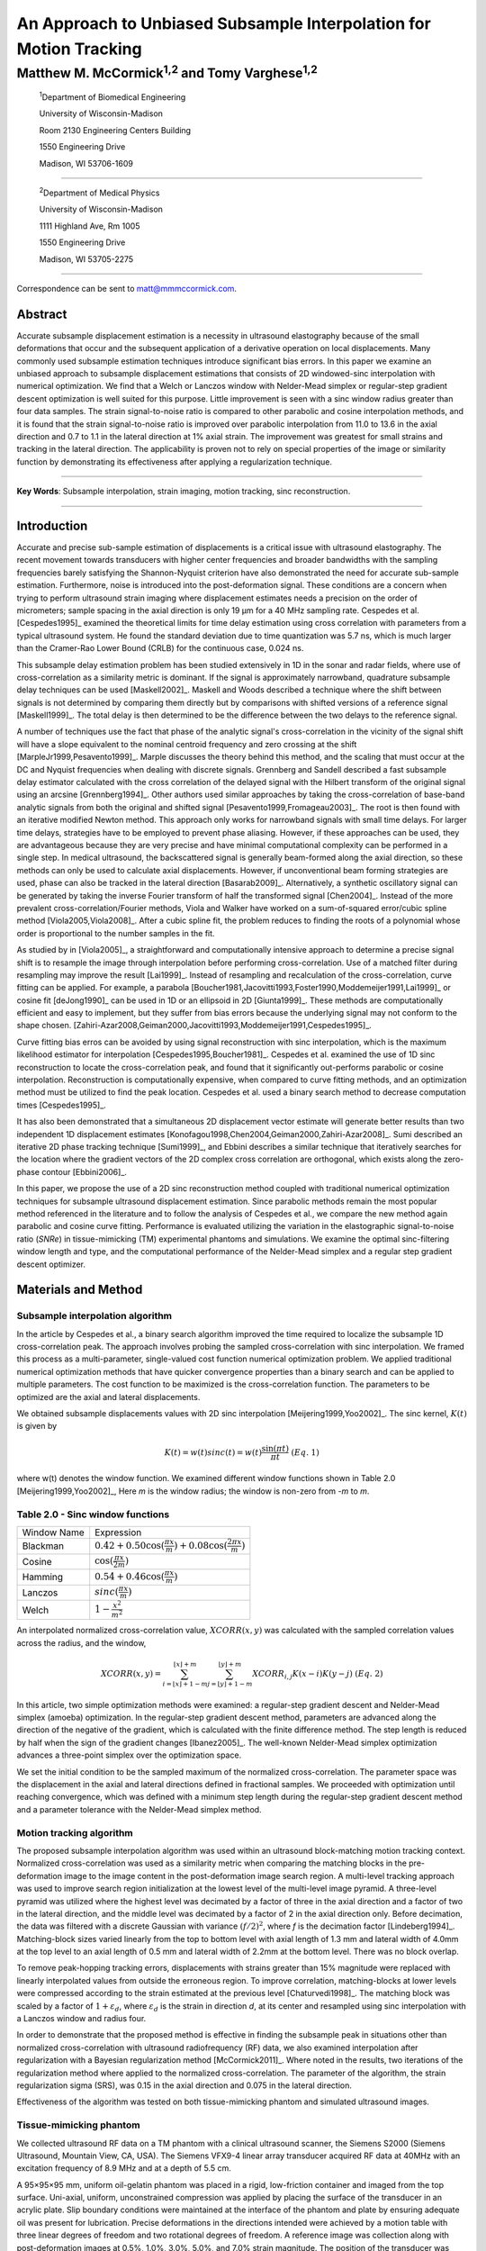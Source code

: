 ===================================================================
An Approach to Unbiased Subsample Interpolation for Motion Tracking
===================================================================
Matthew M. McCormick\ :sup:`1,2` and Tomy Varghese\ :sup:`1,2`
++++++++++++++++++++++++++++++++++++++++++++++++++++++++++++++++

.. highlights::

  :sup:`1`\ Department of Biomedical Engineering

  University of Wisconsin-Madison

  Room 2130 Engineering Centers Building

  1550 Engineering Drive

  Madison, WI 53706-1609

------------------

.. highlights::

  :sup:`2`\ Department of Medical Physics

  University of Wisconsin-Madison

  1111 Highland Ave, Rm 1005

  1550 Engineering Drive

  Madison, WI 53705-2275

-------------------

Correspondence can be sent to matt@mmmccormick.com.


Abstract
========

Accurate subsample displacement estimation is a necessity in ultrasound
elastography because of the small deformations that occur and the subsequent
application of a derivative operation on local displacements.  Many commonly
used subsample estimation techniques introduce significant bias errors.  In this
paper we examine an unbiased approach to subsample displacement estimations that
consists of 2D windowed-sinc interpolation with numerical optimization.  We find
that a Welch or Lanczos window with Nelder-Mead simplex or regular-step gradient
descent optimization is well suited for this purpose.  Little improvement is
seen with a sinc window radius greater than four data samples.  The strain
signal-to-noise ratio is compared to other parabolic and cosine interpolation
methods, and it is found that the strain signal-to-noise ratio is improved over
parabolic interpolation from 11.0 to 13.6 in the axial direction and 0.7 to
1.1 in the lateral direction at 1% axial strain.  The improvement was greatest
for small strains and tracking in the lateral direction.  The applicability is
proven not to rely on special properties of the image or similarity function by
demonstrating its effectiveness after applying a regularization technique.


----------------

**Key Words**: Subsample interpolation, strain imaging, motion tracking, sinc
reconstruction.

----------------

Introduction
============

Accurate and precise sub-sample estimation of displacements is a critical issue
with ultrasound elastography.  The recent movement towards transducers with
higher center frequencies and broader bandwidths with the sampling frequencies
barely satisfying the Shannon-Nyquist criterion have also demonstrated the need
for accurate sub-sample estimation.
Furthermore, noise is introduced into the post-deformation signal.
These conditions are a concern when trying to perform ultrasound strain imaging
where displacement estimates needs a precision on the order of micrometers;
sample spacing in the axial direction is only 19 μm for a 40 MHz sampling
rate.  Cespedes et al. [Cespedes1995]_ examined the theoretical limits for time
delay estimation using cross correlation with parameters from a typical
ultrasound system.  He found the standard deviation due to time quantization was 5.7
ns, which is much larger than the Cramer-Rao Lower Bound (CRLB) for the continuous
case, 0.024 ns.

This subsample delay estimation problem has been studied extensively in 1D in
the sonar and radar fields, where use of cross-correlation as a similarity
metric is dominant.  If the signal is approximately narrowband,
quadrature subsample delay techniques can be used [Maskell2002]_.
Maskell and Woods described a technique where the shift between signals is not
determined by comparing them directly but by comparisons with shifted versions of
a reference signal [Maskell1999]_.  The total delay is then determined to be the difference
between the two delays to the reference signal.

A number of techniques use the fact that phase of the analytic signal's
cross-correlation in the vicinity of the signal shift will have a slope
equivalent to the nominal centroid frequency and zero crossing at the shift
[MarpleJr1999,Pesavento1999]_.  Marple discusses the theory behind this method,
and the scaling that must occur at the DC and Nyquist frequencies
when dealing with discrete signals.
Grennberg and Sandell described a fast subsample delay estimator calculated with
the cross correlation of the delayed signal with the Hilbert transform of the
original signal using an arcsine [Grennberg1994]_.  Other authors used similar
approaches by taking the cross-correlation of base-band analytic signals from both
the original and shifted signal [Pesavento1999,Fromageau2003]_.  The root is
then found with an iterative modified Newton method.  This approach only works
for narrowband signals with small time delays.  For larger time delays,
strategies have to be employed to prevent phase aliasing.  However, if these
approaches can be used, they are advantageous because they are very precise and
have minimal computational complexity can be performed in a single step.
In medical ultrasound, the
backscattered signal is generally beam-formed along the axial direction, so these methods can
only be used to calculate axial displacements.  However, if unconventional
beam forming strategies are used, phase can also be tracked in the lateral
direction [Basarab2009]_.  Alternatively, a synthetic oscillatory signal can be
generated by taking the inverse Fourier transform of half the transformed signal
[Chen2004]_.  Instead of the more prevalent cross-correlation/Fourier methods,
Viola and Walker have worked on a sum-of-squared error/cubic spline method
[Viola2005,Viola2008]_.  After a cubic spline fit, the problem reduces to
finding the roots of a polynomial whose order is proportional to the number
samples in the fit.

As studied by in [Viola2005]_, a straightforward and computationally intensive
approach to determine a precise
signal shift is to resample the image through interpolation before performing
cross-correlation.  Use of a matched filter during resampling may improve the
result [Lai1999]_.  Instead of resampling and recalculation of the
cross-correlation, curve fitting can be applied.  For example, a parabola
[Boucher1981,Jacovitti1993,Foster1990,Moddemeijer1991,Lai1999]_ or cosine fit
[deJong1990]_ can be used in 1D or an ellipsoid in 2D [Giunta1999]_.  These
methods are computationally efficient and easy to implement, but they suffer
from bias errors because the underlying signal may not conform to the shape chosen.
[Zahiri-Azar2008,Geiman2000,Jacovitti1993,Moddemeijer1991,Cespedes1995]_.

Curve fitting bias erros can be avoided by using signal reconstruction with
sinc interpolation, which is the maximum likelihood estimator for interpolation
[Cespedes1995,Boucher1981]_.  Cespedes et al. examined the use of 1D sinc
reconstruction to locate the cross-correlation peak, and found that it
significantly out-performs parabolic or cosine interpolation.  Reconstruction is
computationally expensive, when compared to curve fitting methods, and an optimization
method must be utilized to find the peak location.  Cespedes et al. used a binary
search method to decrease computation times [Cespedes1995]_.

It has also been demonstrated that a simultaneous 2D displacement vector estimate will generate
better results than two independent 1D displacement estimates
[Konofagou1998,Chen2004,Geiman2000,Zahiri-Azar2008]_.  Sumi described an
iterative 2D phase tracking technique [Sumi1999]_, and Ebbini describes a similar technique
that iteratively searches for the location where the gradient vectors of the 2D
complex cross correlation are orthogonal, which exists along the zero-phase
contour [Ebbini2006]_.

In this paper, we propose the use of a 2D sinc reconstruction method coupled
with traditional numerical optimization techniques for subsample ultrasound
displacement estimation.  Since parabolic methods remain the most popular method
referenced in the literature and to follow the analysis of Cespedes et al., we
compare the new method again parabolic and cosine curve fitting.  Performance is
evaluated utilizing the variation in the elastographic signal-to-noise ratio
(*SNRe*) in tissue-mimicking (TM) experimental phantoms and simulations.  We
examine the optimal sinc-filtering window length and type, and the computational
performance of the Nelder-Mead simplex and a regular step gradient descent
optimizer.

Materials and Method
====================

Subsample interpolation algorithm
---------------------------------

In the article by Cespedes et al., a binary search algorithm improved the time
required to localize the subsample 1D cross-correlation peak.  The approach
involves probing the sampled cross-correlation with sinc interpolation.  We
framed this process as a multi-parameter, single-valued cost function numerical
optimization problem.  We applied traditional numerical optimization methods that
have quicker convergence properties than a binary search and can be applied to
multiple parameters.  The cost function to be maximized is the cross-correlation
function.  The parameters to be optimized are the axial and lateral
displacements.

We obtained subsample displacements values with 2D sinc interpolation
[Meijering1999,Yoo2002]_.  The sinc kernel, :math:`K(t)` is given by

.. math:: K(t) =  w(t) sinc(t) = w(t) \frac{\sin(\pi t)}{\pi t} \;\;\;\;\; (Eq.\; 1)

where w(t) denotes the window function.  We examined different window
functions shown in Table 2.0 [Meijering1999,Yoo2002]_,  Here *m* is the window
radius; the window is non-zero from *-m* to *m*.

Table 2.0 - Sinc window functions
---------------------------------

============= =======================
 Window Name   Expression
------------- -----------------------
 Blackman      :math:`0.42 + 0.50 \cos(\frac{\pi x}{m}) + 0.08 \cos(\frac{2 \pi x}{m})`
 Cosine        :math:`\cos(\frac{\pi x}{2 m})`
 Hamming       :math:`0.54 + 0.46 \cos(\frac{\pi x}{m})`
 Lanczos       :math:`sinc( \frac{\pi x}{m})`
 Welch         :math:`1 - \frac{x^2}{m^2}`
============= =======================

An interpolated normalized cross-correlation value, :math:`XCORR(x,y)` was calculated with
the sampled correlation values across the radius, and the window,

.. math:: XCORR(x,y) = \sum_{i=\lfloor x \rfloor + 1 - m}^{\lfloor x \rfloor + m} \sum_{j=\lfloor y \rfloor + 1 - m}^{\lfloor y \rfloor + m} XCORR_{i,j} K(x-i) K(y-j) \;\;\;\;\; (Eq.\; 2)

In this article, two simple optimization methods were examined: a regular-step
gradient descent and Nelder-Mead simplex (amoeba) optimization.  In the
regular-step gradient descent method, parameters are advanced along the
direction of the negative of the gradient, which is calculated with the finite
difference method.  The step length is reduced by half
when the sign of the gradient changes [Ibanez2005]_.  The well-known Nelder-Mead
simplex optimization advances a three-point simplex over the optimization space.

We set the initial condition to be the sampled maximum of the normalized
cross-correlation.  The parameter space was the displacement in the axial and
lateral directions defined in fractional samples.  We proceeded with
optimization until reaching convergence, which was defined with a minimum step length during
the regular-step gradient descent method and a parameter tolerance with the
Nelder-Mead simplex method.

Motion tracking algorithm
-------------------------

The proposed subsample interpolation algorithm was used within an ultrasound block-matching
motion tracking context.  Normalized cross-correlation was used as a similarity
metric when comparing the matching blocks in the pre-deformation image to the
image content in the post-deformation image search region.  A multi-level
tracking approach was used to improve search region initialization at the lowest
level of the multi-level image pyramid.  A three-level pyramid
was utilized where the highest level was decimated by a factor of three in the
axial direction and a factor of two in the lateral direction, and the middle level
was decimated by a factor of 2 in the axial direction only.  Before decimation,
the data was filtered with a discrete Gaussian with variance :math:`(f/2)^2`, where *f*
is the decimation factor [Lindeberg1994]_.  Matching-block sizes varied linearly
from the top to bottom level with axial length of 1.3 mm and lateral width of
4.0mm at the top level to an axial length of 0.5 mm and lateral width of 2.2mm at
the bottom level.  There was no block overlap.

To remove peak-hopping tracking errors, displacements with strains greater than
15% magnitude were replaced with linearly interpolated values from outside the
erroneous region.  To improve correlation, matching-blocks at lower levels were
compressed according to the strain estimated at the previous level
[Chaturvedi1998]_.  The
matching block was scaled by a factor of :math:`1+\varepsilon_d`, where :math:`\varepsilon_d`
is the strain in direction *d*, at its center and resampled using sinc interpolation
with a Lanczos window and radius four.

In order to demonstrate that the proposed method is effective in finding the
subsample peak in situations other than normalized cross-correlation with
ultrasound radiofrequency (RF) data, we also examined interpolation after regularization with a
Bayesian regularization method [McCormick2011]_.  Where noted in the results, two iterations of
the regularization method where applied to the normalized cross-correlation.
The parameter of the algorithm, the strain regularization sigma (SRS), was 0.15
in the axial direction and 0.075 in the lateral direction.

Effectiveness of the algorithm was tested on both tissue-mimicking phantom
and simulated ultrasound images.

Tissue-mimicking phantom
------------------------

We collected ultrasound RF data on a TM phantom with a clinical ultrasound
scanner, the Siemens S2000 (Siemens Ultrasound, Mountain View, CA, USA).  The
Siemens VFX9-4 linear array transducer acquired RF data at 40MHz with an
excitation frequency of 8.9 MHz and at a depth of 5.5 cm.

A 95×95×95 mm, uniform oil-gelatin phantom was placed in a rigid, low-friction
container
and imaged from the top surface.  Uni-axial, uniform, unconstrained compression was
applied by placing the surface of the transducer in an acrylic plate.  Slip
boundary conditions were maintained at the interface of the phantom and plate by
ensuring adequate oil was present for lubrication.  Precise deformations in the
directions intended were achieved by a motion table with three linear degrees of
freedom and two rotational degrees of freedom.  A reference image was
collection along with post-deformation images at 0.5%, 1.0%, 3.0%, 5.0%, and
7.0% strain magnitude.  The position of the transducer was rotated and translated to
obtain an uncorrelated scattering field, and the set of deformed images were
re-collected.  This process was repeated to obtain 30 independent trials at each
strain magnitude.

A TM phantom with a spherical inclusion, a common test object for ultrasound
elastography, was also imaged.  The inclusion was stiffer than the background and
the phantom subject to a compression of 1.0% strain.

Ultrasound and mechanics simulation
-----------------------------------

Computer simulations were performed intended to model the ultrasound and
mechanical behavior of the clinical system and TM phantom.  A numercial phantom was
generated by simulating randomly positioned acoustic scatterers over a
40×40×10mm volume.  A transducer was modeled with a Gaussian spectrum having a
center frequency of 8.0 MHz and a 40% fractional bandwidth, 128 element linear
array with 0.15mm lateral by 10mm elevational element dimensions, and 0.2 mm
element pitch [Li1999]_.  Focusing was fixed at a 20mm depth.

Displacements were applied to the scatterers assuming uni-axial compression of
an incompressible material, i.e. local strains were opposite in sign and half the
magnitude of the axial directions.  The same deformations applied to the TM
phantom were simulated.  Axial displacements started from zero at the
transducer surface to a negative value at the bottom of the simulated phantom
and lateral displacements transitioned from negative to positive values across
the phantom with zero lateral displacement at the centerline.  New sets of
randomly distributed scatterers were used to create 30 independent scattering
fields with the corresponding radiofrequency data.

2.5 Experimental protocol
-------------------------

Following the analysis by Cespedes et al., we evaluated the effectiveness of the
subsample interpolation method using the elastographic signal-to-noise ratio
(*SNRe*) feature.

.. math:: SNR_e = \frac {m_\varepsilon} {s_\varepsilon} \;\;\;\;\; (Eq.\; 3)

*SNRe* was evaluated over the strain magnitude examined for both the TM phantom
and simulation, along the axial and lateral directions, and with and without
regularization.  Twice the standard error calculated for the 30 trials examined
in each experiment was displayed in resulting plots.  Unless otherwise noted, a
radius of four data samples is used with a Welch window and Nelder-Mead optimization.

Variations in the *SNRe* are used to compare sinc interpolation with numerical optimization via
Nelder-Mead simplex or regular step gradient descent with parabolic
interpolation, cosine interpolation, and no interpolation.

The *SNRe* was also used to evaluate the parameters of the algorithm.  With a
window radius of four samples, we compare the Blackman, Cosine, Hamming,
Lanczos, and Welch windows types.  The effect of window length is examined along
with the convergence tolerance.

Given a convergence tolerance of 1e-5 samples, we inserted time probes in our
code to measure the average time required for convergence in an image on an
Intel Core i5 CPU clocked at 3.2 GHz.  We also measured the effect of the initial
simplex offset on the number of iterations required for convergence when using the
Nelder-Mead optimization method.

Results
=======

.. |interp_method_plot| replace:: Fig. 1

.. |interp_method_caption| replace::

  Performance of interpolation methods as measured with the *SNRe* for 2D sinc
  interpolation using either Nelder-Mead simplex or regular-step gradient
  descent, parabolic interpolation, cosine interpolation, or no interpolation.
  a) TM phantom axial *SNRe* with no regulation, b) TM phantom lateral *SNRe* with no regulation,
  c) TM phantom axial *SNRe* with Bayesian regularization, d) TM phantom lateral *SNRe* with Bayesian
  regularization,
  e) simulation axial *SNRe* with no regulation, f) simulation lateral *SNRe* with no regulation,
  g) axial *SNRe* with Bayesian regularization, and h) lateral *SNRe* with Bayesian
  regularization.

The effectiveness of 2D windowed-sinc interpolation when compared to parabolic,
cosine, or no interpolation is shown in |interp_method_plot|.  The *SNRe* is
shown across the range of strains in both the lateral and axial directions.  In
|interp_method_plot|\ a), no interpolation provides the worst performance,
followed by cosine interpolation, parabolic interpolation, and windowed-sinc
interpolation.  Lower *SNRe* arises for low strains from electronic and quantization noise
and signal decorrelation due to th eapplied deformation.  For examples, once we reach 7% applied deformation motion tracking was no longer effective
due to decorrelation [Varghese1997]_. Throughout all subplots of |interp_method_plot|, the sinc
interpolation perform equally well regardless of the optimization method
utilized.  In the axial direction with no regularization, sinc interpolation is
better than parabolic interpolation, but only significantly at lower strains,
e.g. 0.5% and 1.0%.  Due to ultrasound's anisotropic resolution, *SNRe* in
|interp_method_plot|\ b) is generally much lower than |interp_method_plot|\ a).
However, the same trend in effectiveness observed in |interp_method_plot|\ a)
can be seen in |interp_method_plot|\ b).  In the lateral case, the benefits of
sinc interpolation over parabolic interpolation are more dramatic.  When
regularization is applied in |interp_method_plot|\ c) and d), the curves shift up as
expected.  The same ranking that resulted in the no regularization case also
occurs with regularization, although the difference between sinc and parabolic
interpolation is reduced.

.. |inclusion_figure| replace:: Fig. 2

.. |inclusion_caption| replace::

  Axial strain of an inclusion phantom subject to 1.0% strain magnitude.  a) no
  interpolation, b) cosine interpolation, c), parabolic interpolation, and d)
  optimized sinc interpolation.  Regularization was not applied in these images.

Images of the inclusion phantom's axial strain, |inclusion_figure|,  after compression to 1.0% strain
reflect the outcomes on the uniform phantom.  Image quality with no
interpolation and cosine interpolation significantly poorer that parabolic or
sinc interpolation.  The improvement of sinc interpolation over parabolic
interpolation is less pronounced, but still significant.  No regularization was
applied, so some noise still exists.

The dependence on the displacement convergence tolerance with the Nelder-Mead
simplex optimization method was studied.  The tolerance is specified in units of
data samples.  Surprisingly, the *SNRe* is relatively stable across a range of
values.  Results in the regularization case and on simulation data were similar
and are omitted for brevity.  A tolerance of 1e-5 samples appears to be
sufficient to generate consistent results.

.. |window_type_plot| replace:: Fig. 3

.. |window_type_caption| replace::

  Impact of the sinc window type on lateral *SNRe*.  Statistically significant
  differences were not observed in the axial direction. a) TM phantom lateral
  *SNRe* with no regularization, b) TM phantom lateral *SNRe* with
  regularization, c) simulation lateral *SNRe* with no regularization, and d)
  simulation lateral *SNRe* with regularization.

The significance of the window type on the lateral *SNRe* is displayed in
|window_type_plot|.  No significant impact was observed in the axial direction,
and the lateral impact appears to be small but significant even though a
generous radius of four samples was used.  The Hamming window gives the worst
performance, which is consistent with the study conducted Meijering et al. where
it was concluded that Welch, Cosine, and Lanczos windows are some of the best sinc
approximation windows for medical images and Hamming is among of the worst [Meijering1999]_.

.. |window_length_plot| replace:: Fig. 4

.. |window_length_caption| replace::

  Impact of the sinc window radius in data samples.  The radius is the same in all
  directions. a) lateral *SNRe* with no regularization for the simulation and
  TM phantom with 0.5% and 1.5% nominal strain.  b) the same quantity with
  regularization.

Content in the sinc interpolation calculation is determined by both the window
type and the window radius.  |window_length_plot| show the effect of with window
radius in data samples on the lateral *SNRe*.  Axial *SNRe* results are similar.
For both the regularization and no regularization, a radius of one or two samples is
insufficient.  In the case of no regularization, improvements appear up to a
radius of five samples.  In contrast, with regularization, little gain is
accrues after three samples.  This type of regularization focalizes the
similarity function, which decreases the need for a long interpolation window.

Since the two optimization methods generate the same result, the preferred
optimization method is computes quicker.  Table 3.0 shows mean optimization
for a subsample displacement calculation.  While sinc interpolation is much more
computationally expensive than the parametric methods, the times required are
still feasible for real-time imaging.  Nelder-Mead simplex optimization is
slightly faster than gradient descent optimization, but they are very close.  |simplex_offset_plot|
shows that the best initial simplex offset in samples is approximately 0.2-0.3 samples.
However, a poor choice for an initial simplex offset only generates about a 5%
increase in optimization time.

Table 3.0 - Optimization times
------------------------------

======================= ===========================================
Interpolation method     Mean optimization time [μs] ± 2*std. err.
----------------------- -------------------------------------------
Parabolic                  0.21 ± 0.022
Cosine                     1.07 ± 0.021
Sinc-Nelder-Mead           261  ± 5
Sinc-gradient-descent      277  ± 6
======================= ===========================================

.. |simplex_offset_plot| replace:: Fig. 5

.. |simplex_offset_caption| replace::

  Number of iterations until convergence is reached given the initial simplex
  offset for both directions in samples.

Discussion
==========

Bias errors that occur with parametric interpolation methods can be attributed
to a mismatch between the underlying function being interpolated and the
parametric model.  While prior articles reported fewer bias errors with cosine
interpolation relative to parabolic interpolation
[Cespedes1995,Zahiri-Azar2008]_, differences in the signal or sampling rate may
explain the better performance attributed to parabolic interpolation study.  An
advantage of sinc interpolation is that it is theoretically unbiased
[Cespedes1995]_, and therefore will perform optimally despite the underlying signal.
Unlike some of methods discussed in the Introduction, this method is not
dependent on the similarity metric being normalized cross-correlation or the
signal being narrowband.  The approach was shown to be still applicable when
regularization is applied.  In addition, we perform 2D interpolation instead of
separable 1D interpolations, which may help explain some improvement seen
in the relatively noisy lateral direction.

Of course, real-world sinc interpolation has limitations due to quantization and
finite window lengths.  A similar approach that may have better performance is
one that is incorporated into the motion-tracking algorithm by Brusseau et al.
[Brusseau2008]_.  Determination of a subsample normalized
cross-correlation peak is part of an optimization approach earlier in the process; with
each subsample-shift calculation of the normalized cross-correlation involving  resampling of the
post-deformation image over the area of the matching-block.  However, this has a
significantly higher computational expense cost.

As seen in |interp_method_plot|, as long the optimization method can robustly
converge to the solution, the choice of optimization method does not affect the
accuracy of the result.  This particular problem is well-behaved and does not
require complex optimization methods, with only two parameters, the axial
and lateral displacements.  If the problem is initialized close to the solution, and
the similarity metric is smooth and without local maxima in the subsample
location of the peak, the peak location is estimated accurately.

While 2D sinc-interpolation based subsample displacement estimation was
infeasible in the past, acceleration of computation speeds and application of an
optimization method make the method applicable to real-time imaging.  Future
advances in computing speed will occur with multi-core CPUs and general purpose
GPUs (GPGPUs), so parallelization is an important property of an algorithm.  The
proposed algorithm is parallizable across each displacement pixel.  In our
tests, the Nelder-Mead simplex achieved convergence close to the gradient
descent method.  While gradient descent methods often converge with fewer
iterations than gradient-free methods like the Nelder-Mead simplex, they also
require calculation of the gradient at each iteration, which is computationally
expensive in this case.

There is a tradeoff between accuracy and computational burden for the window
length (radius) and convergence tolerance.  A convergence tolerance of 1e-5
samples in each direction appears to be sufficient; no gains are observed with
increasing tolerance.  Diminishing returns will be obtained with a window radius
higher than four samples.  The Welch, Lanczos, or Cosine windows should be used
to take the greatest advantage of the given radius, and the Hamming window
should be avoided.

Figure captions
===============

  **Figure 1:** |interp_method_caption|

  **Figure 2:** |inclusion_caption|

  **Figure 3:** |window_type_caption|

  **Figure 4:** |window_length_caption|

  **Figure 5:** |simplex_offset_caption|

Acknowledgements
================

This work is supported in part by NIH grants R21 EB010098-01, R01 NS064034-01A2,
R01 CA111289-01A2 and R01CA112192-S103.  Mr. McCormick was also supported by
Grant Number T90DK070079 and R90DK071515 from the National Institute of Diabetes
and Digestive and Kidney Diseases.

References
==========

